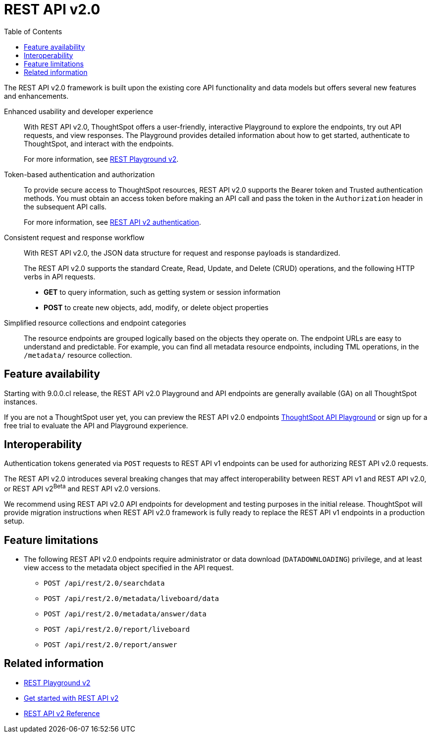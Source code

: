 = REST API v2.0
:toc: true

:page-title: REST API v2.0
:page-pageid: rest-api-v2
:page-description: ThoughtSpot REST API v2.0 provides service endpoints for user management, group administration, and metadata object queries.

The REST API v2.0 framework is built upon the existing core API functionality and data models but offers several new features and enhancements.

Enhanced usability and developer experience::

With REST API v2.0, ThoughtSpot offers a user-friendly, interactive Playground to explore the endpoints, try out API requests, and view responses. The Playground provides detailed information about how to get started, authenticate to ThoughtSpot, and interact with the endpoints.
+
For more information, see xref:rest-api-v2-playground.adoc[REST Playground v2].
////
The Playground provides dynamic code samples as you switch between different languages. You can also generate code samples, and download the SDK and client libraries in different programming languages.
////

////
Language-specific SDK and client libraries::

ThoughtSpot provides Java, Python, and TypeScript SDK and client libraries. If you want to call REST APIs in a language-specific way, you can download the SDK and libraries and integrate them with your environment.
+
For more information, see xref:rest-api-sdk-libraries.adoc[REST API SDK and client libraries].
////

Token-based authentication and authorization::

To provide secure access to ThoughtSpot resources, REST API v2.0 supports the Bearer token and Trusted authentication methods. You must obtain an access token before making an API call and pass the token in the `Authorization` header in the subsequent API calls.

+
For more information, see xref:authentication.adoc[REST API v2 authentication].

Consistent request and response workflow::

With REST API v2.0, the JSON data structure for request and response payloads is standardized.

+
The REST API v2.0 supports the standard Create, Read, Update, and Delete (CRUD) operations, and the following HTTP verbs in API requests.

* **GET** to query information, such as getting system or session information
* **POST** to create new objects, add, modify, or delete object properties
+

Simplified resource collections and endpoint categories::
+
The resource endpoints are grouped logically based on the objects they operate on. The endpoint URLs are easy to understand and predictable. For example, you can find all metadata resource endpoints, including TML operations, in the `/metadata/` resource collection.

== Feature availability

Starting with 9.0.0.cl release, the REST API v2.0 Playground and API endpoints are generally available (GA) on all ThoughtSpot instances.

If you are not a ThoughtSpot user yet, you can preview the REST API v2.0 endpoints link:https://try-everywhere.thoughtspot.cloud/v2/#/everywhere/[ThoughtSpot API Playground, window=_blank] or sign up for a free trial to evaluate the API and Playground experience.

== Interoperability

Authentication tokens generated via `POST` requests to REST API v1 endpoints can be used for authorizing REST API v2.0 requests.

The REST API v2.0 introduces several breaking changes that may affect interoperability between REST API v1 and REST API v2.0, or REST API v2[beta betaBackground]^Beta^ and REST API v2.0 versions.

We recommend using REST API v2.0 API endpoints for development and testing purposes in the initial release. ThoughtSpot will provide migration instructions when REST API v2.0 framework is fully ready to replace the REST API v1 endpoints in a production setup.



== Feature limitations

* The following REST API v2.0 endpoints require administrator or data download (`DATADOWNLOADING`) privilege, and at least view access to the metadata object specified in the API request.

** `POST /api/rest/2.0/searchdata`
** `POST /api/rest/2.0/metadata/liveboard/data`
** `POST /api/rest/2.0/metadata/answer/data`
** `POST /api/rest/2.0/report/liveboard`
** `POST /api/rest/2.0/report/answer`

== Related information

* xref:rest-api-v2-playground.adoc[REST Playground v2]
* xref:rest-api-v2-getstarted.adoc[Get started with REST API v2]
* xref:rest-api-v2-reference.adoc[REST API v2 Reference]

////
* xref:rest-api-sdk-libraries.adoc[REST API SDK and client libraries]
////
